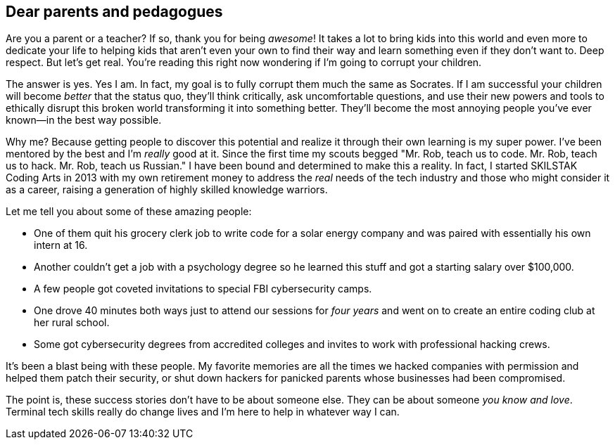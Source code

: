 == Dear parents and pedagogues

Are you a parent or a teacher? If so, thank you for being _awesome_! It takes a lot to bring kids into this world and even more to dedicate your life to helping kids that aren't even your own to find their way and learn something even if they don't want to. Deep respect. But let's get real. You're reading this right now wondering if I'm going to corrupt your children.

The answer is yes. Yes I am. In fact, my goal is to fully corrupt them much the same as Socrates. If I am successful your children will become _better_ that the status quo, they'll think critically, ask uncomfortable questions, and use their new powers and tools to ethically disrupt this broken world transforming it into something better. They'll become the most annoying people you've ever known—in the best way possible.

Why me? Because getting people to discover this potential and realize it through their own learning is my super power. I've been mentored by the best and I'm _really_ good at it. Since the first time my scouts begged "Mr. Rob, teach us to code. Mr. Rob, teach us to hack. Mr. Rob, teach us Russian." I have been bound and determined to make this a reality. In fact, I started SKILSTAK Coding Arts in 2013 with my own retirement money to address the _real_ needs of the tech industry and those who might consider it as a career, raising a generation of highly skilled knowledge warriors.

Let me tell you about some of these amazing people:

- One of them quit his grocery clerk job to write code for a solar energy company and was paired with essentially his own intern at 16.

- Another couldn't get a job with a psychology degree so he learned this stuff and got a starting salary over $100,000.

- A few people got coveted invitations to special FBI cybersecurity camps.

- One drove 40 minutes both ways just to attend our sessions for _four years_ and went on to create an entire coding club at her rural school.

- Some got cybersecurity degrees from accredited colleges and invites to work with professional hacking crews.

It's been a blast being with these people. My favorite memories are all the times we hacked companies with permission and helped them patch their security, or shut down hackers for panicked parents whose businesses had been compromised.

The point is, these success stories don't have to be about someone else. They can be about someone _you know and love_. Terminal tech skills really do change lives and I'm here to help in whatever way I can.

